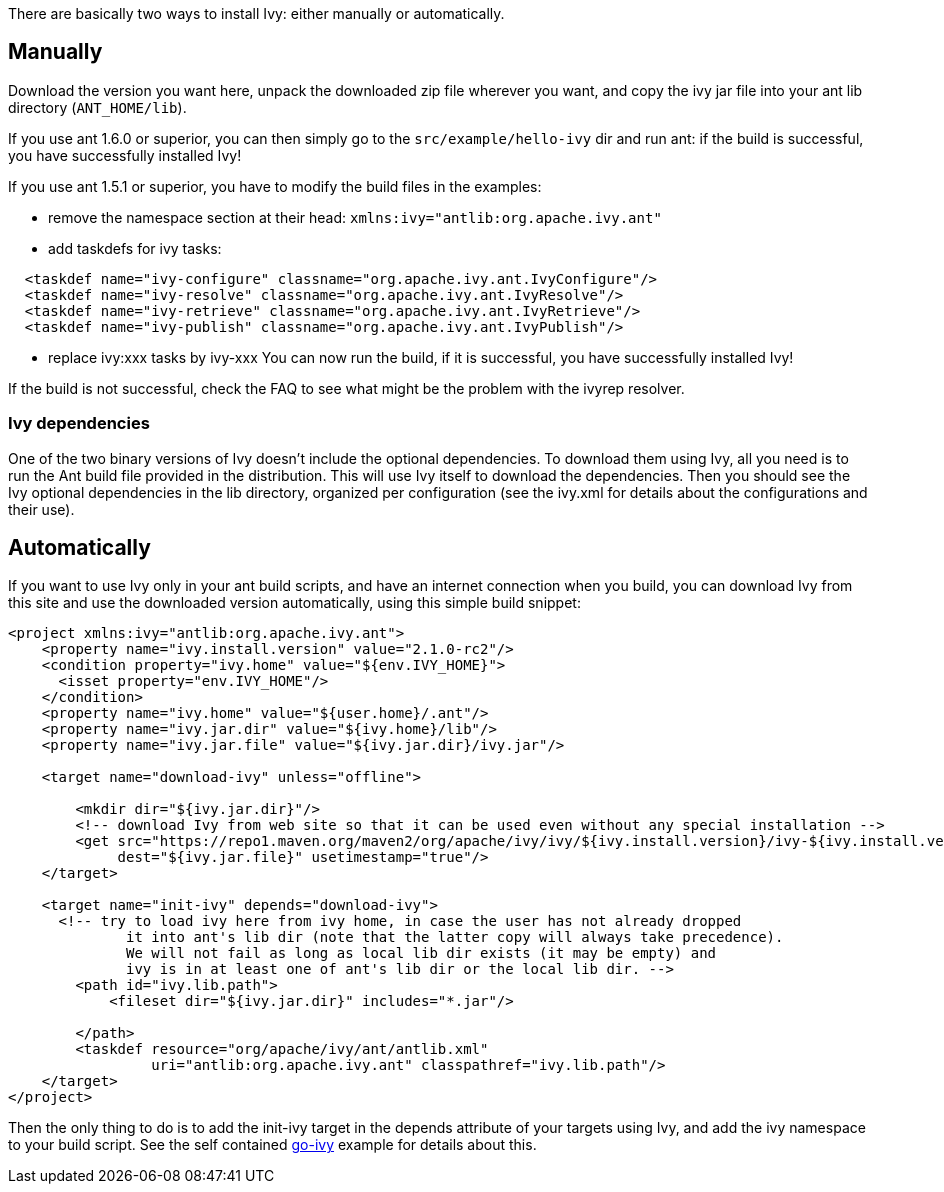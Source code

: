 ////
   Licensed to the Apache Software Foundation (ASF) under one
   or more contributor license agreements.  See the NOTICE file
   distributed with this work for additional information
   regarding copyright ownership.  The ASF licenses this file
   to you under the Apache License, Version 2.0 (the
   "License"); you may not use this file except in compliance
   with the License.  You may obtain a copy of the License at

     http://www.apache.org/licenses/LICENSE-2.0

   Unless required by applicable law or agreed to in writing,
   software distributed under the License is distributed on an
   "AS IS" BASIS, WITHOUT WARRANTIES OR CONDITIONS OF ANY
   KIND, either express or implied.  See the License for the
   specific language governing permissions and limitations
   under the License.
////

There are basically two ways to install Ivy: either manually or automatically.

== Manually

Download the version you want here, unpack the downloaded zip file wherever you want, and copy the ivy jar file into your ant lib directory (`ANT_HOME/lib`).

If you use ant 1.6.0 or superior, you can then simply go to the `src/example/hello-ivy` dir and run ant: if the build is successful, you have successfully installed Ivy!

If you use ant 1.5.1 or superior, you have to modify the build files in the examples:

- remove the namespace section at their head: `xmlns:ivy="antlib:org.apache.ivy.ant"`
- add taskdefs for ivy tasks:

[source,xml]
----
  <taskdef name="ivy-configure" classname="org.apache.ivy.ant.IvyConfigure"/>
  <taskdef name="ivy-resolve" classname="org.apache.ivy.ant.IvyResolve"/>
  <taskdef name="ivy-retrieve" classname="org.apache.ivy.ant.IvyRetrieve"/>
  <taskdef name="ivy-publish" classname="org.apache.ivy.ant.IvyPublish"/>
----

- replace ivy:xxx tasks by ivy-xxx
You can now run the build, if it is successful, you have successfully installed Ivy!

If the build is not successful, check the FAQ to see what might be the problem with the ivyrep resolver.

=== Ivy dependencies

One of the two binary versions of Ivy doesn't include the optional dependencies. To download them using Ivy, all you need is to run the Ant build file provided in the distribution. This will use Ivy itself to download the dependencies. Then you should see the Ivy optional dependencies in the lib directory, organized per configuration (see the ivy.xml for details about the configurations and their use).

== Automatically

If you want to use Ivy only in your ant build scripts, and have an internet connection when you build, you can download Ivy from this site and use the downloaded version automatically, using this simple build snippet:

[source,xml]
----
<project xmlns:ivy="antlib:org.apache.ivy.ant">
    <property name="ivy.install.version" value="2.1.0-rc2"/>
    <condition property="ivy.home" value="${env.IVY_HOME}">
      <isset property="env.IVY_HOME"/>
    </condition>
    <property name="ivy.home" value="${user.home}/.ant"/>
    <property name="ivy.jar.dir" value="${ivy.home}/lib"/>
    <property name="ivy.jar.file" value="${ivy.jar.dir}/ivy.jar"/>

    <target name="download-ivy" unless="offline">

        <mkdir dir="${ivy.jar.dir}"/>
        <!-- download Ivy from web site so that it can be used even without any special installation -->
        <get src="https://repo1.maven.org/maven2/org/apache/ivy/ivy/${ivy.install.version}/ivy-${ivy.install.version}.jar"
             dest="${ivy.jar.file}" usetimestamp="true"/>
    </target>

    <target name="init-ivy" depends="download-ivy">
      <!-- try to load ivy here from ivy home, in case the user has not already dropped
              it into ant's lib dir (note that the latter copy will always take precedence).
              We will not fail as long as local lib dir exists (it may be empty) and
              ivy is in at least one of ant's lib dir or the local lib dir. -->
        <path id="ivy.lib.path">
            <fileset dir="${ivy.jar.dir}" includes="*.jar"/>

        </path>
        <taskdef resource="org/apache/ivy/ant/antlib.xml"
                 uri="antlib:org.apache.ivy.ant" classpathref="ivy.lib.path"/>
    </target>
</project>
----

Then the only thing to do is to add the init-ivy target in the depends attribute of your targets using Ivy, and add the ivy namespace to your build script. See the self contained link:https://git-wip-us.apache.org/repos/asf?p=ant-ivy.git;a=blob;f=src/example/go-ivy/build.xml[go-ivy] example for details about this.
